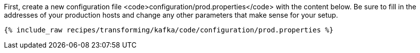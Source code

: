 First, create a new configuration file <code>configuration/prod.properties</code> with the content below. Be sure to fill in the addresses of your production hosts and change any other parameters that make sense for your setup.

+++++
<pre class="snippet"><code class="shell">{% include_raw recipes/transforming/kafka/code/configuration/prod.properties %}</code></pre>
+++++
